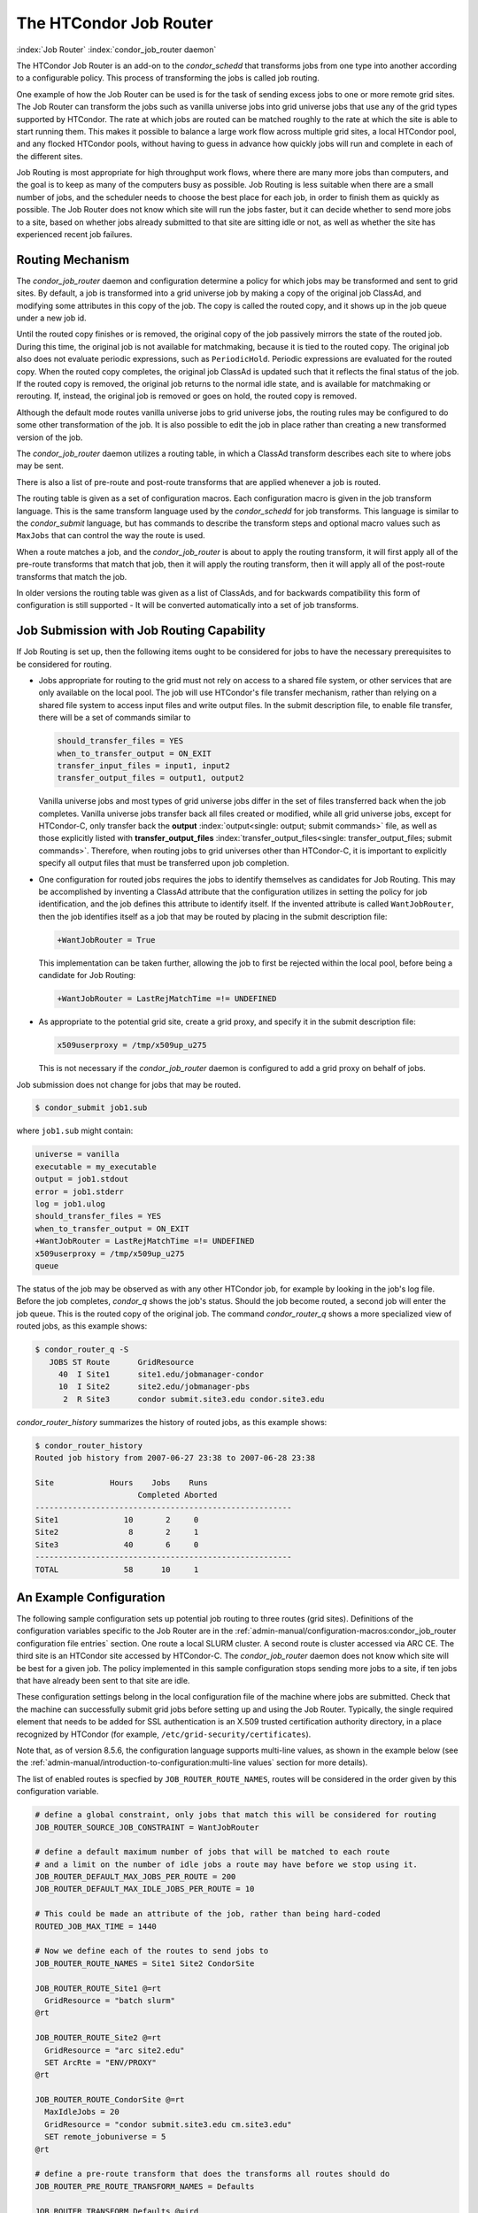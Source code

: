 The HTCondor Job Router
=======================

:index:`Job Router` :index:`condor_job_router daemon`

The HTCondor Job Router is an add-on to the *condor_schedd* that
transforms jobs from one type into another according to a configurable
policy. This process of transforming the jobs is called job routing.

One example of how the Job Router can be used is for the task of sending
excess jobs to one or more remote grid sites. The Job Router can
transform the jobs such as vanilla universe jobs into grid universe jobs
that use any of the grid types supported by HTCondor. The rate at which
jobs are routed can be matched roughly to the rate at which the site is
able to start running them. This makes it possible to balance a large
work flow across multiple grid sites, a local HTCondor pool, and any
flocked HTCondor pools, without having to guess in advance how quickly
jobs will run and complete in each of the different sites.

Job Routing is most appropriate for high throughput work flows, where
there are many more jobs than computers, and the goal is to keep as many
of the computers busy as possible. Job Routing is less suitable when
there are a small number of jobs, and the scheduler needs to choose the
best place for each job, in order to finish them as quickly as possible.
The Job Router does not know which site will run the jobs faster, but it
can decide whether to send more jobs to a site, based on whether jobs
already submitted to that site are sitting idle or not, as well as
whether the site has experienced recent job failures.

Routing Mechanism
-----------------

The *condor_job_router* daemon and configuration determine a policy
for which jobs may be transformed and sent to grid sites. By default, a
job is transformed into a grid universe job by making a copy of the
original job ClassAd, and modifying some attributes in this copy of the
job. The copy is called the routed copy, and it shows up in the job
queue under a new job id.

Until the routed copy finishes or is removed, the original copy of the
job passively mirrors the state of the routed job. During this time, the
original job is not available for matchmaking, because it is tied to the
routed copy. The original job also does not evaluate periodic
expressions, such as ``PeriodicHold``. Periodic expressions are
evaluated for the routed copy. When the routed copy completes, the
original job ClassAd is updated such that it reflects the final status
of the job. If the routed copy is removed, the original job returns to
the normal idle state, and is available for matchmaking or rerouting.
If, instead, the original job is removed or goes on hold, the routed
copy is removed.

Although the default mode routes vanilla universe jobs to grid universe
jobs, the routing rules may be configured to do some other
transformation of the job. It is also possible to edit the job in place
rather than creating a new transformed version of the job.

The *condor_job_router* daemon utilizes a routing table, in which a
ClassAd transform describes each site to where jobs may be sent.

There is also a list of pre-route and post-route transforms that are
applied whenever a job is routed.

The routing table is given as a set of configuration macros.  Each configuration macro
is given in the job transform language. This is the same transform language used by the
*condor_schedd* for job transforms.  This language is similar to the
*condor_submit* language, but has commands to describe the
transform steps and optional macro values such as ``MaxJobs`` that can control the way
the route is used.

When a route matches a job, and the *condor_job_router* is about to apply
the routing transform, it will first apply all of the pre-route transforms
that match that job, then it will apply the routing transform, then it will
apply all of the post-route transforms that match the job.

In older versions the routing table was given as a list of ClassAds,
and for backwards compatibility this form of configuration is still
supported - It will be converted automatically into a set of job transforms.


Job Submission with Job Routing Capability
------------------------------------------

If Job Routing is set up, then the following items ought to be
considered for jobs to have the necessary prerequisites to be considered
for routing.

-  Jobs appropriate for routing to the grid must not rely on access to a
   shared file system, or other services that are only available on the
   local pool. The job will use HTCondor's file transfer mechanism,
   rather than relying on a shared file system to access input files and
   write output files. In the submit description file, to enable file
   transfer, there will be a set of commands similar to

   .. code-block:: condor-submit

       should_transfer_files = YES
       when_to_transfer_output = ON_EXIT
       transfer_input_files = input1, input2
       transfer_output_files = output1, output2

   Vanilla universe jobs and most types of grid universe jobs differ in
   the set of files transferred back when the job completes. Vanilla
   universe jobs transfer back all files created or modified, while all
   grid universe jobs, except for HTCondor-C, only transfer back the
   **output** :index:`output<single: output; submit commands>` file, as well as
   those explicitly listed with
   **transfer_output_files** :index:`transfer_output_files<single: transfer_output_files; submit commands>`.
   Therefore, when routing jobs to grid universes other than HTCondor-C,
   it is important to explicitly specify all output files that must be
   transferred upon job completion.

-  One configuration for routed jobs requires the jobs to identify
   themselves as candidates for Job Routing. This may be accomplished by
   inventing a ClassAd attribute that the configuration utilizes in
   setting the policy for job identification, and the job defines this
   attribute to identify itself. If the invented attribute is called
   ``WantJobRouter``, then the job identifies itself as a job that may
   be routed by placing in the submit description file:

   .. code-block:: condor-submit

       +WantJobRouter = True

   This implementation can be taken further, allowing the job to first
   be rejected within the local pool, before being a candidate for Job
   Routing:

   .. code-block:: condor-submit

       +WantJobRouter = LastRejMatchTime =!= UNDEFINED

-  As appropriate to the potential grid site, create a grid proxy, and
   specify it in the submit description file:

   .. code-block:: condor-submit

       x509userproxy = /tmp/x509up_u275

   This is not necessary if the *condor_job_router* daemon is
   configured to add a grid proxy on behalf of jobs.

Job submission does not change for jobs that may be routed.

.. code-block:: console

      $ condor_submit job1.sub

where ``job1.sub`` might contain:

.. code-block:: condor-submit

    universe = vanilla
    executable = my_executable
    output = job1.stdout
    error = job1.stderr
    log = job1.ulog
    should_transfer_files = YES
    when_to_transfer_output = ON_EXIT
    +WantJobRouter = LastRejMatchTime =!= UNDEFINED
    x509userproxy = /tmp/x509up_u275
    queue

The status of the job may be observed as with any other HTCondor job,
for example by looking in the job's log file. Before the job completes,
*condor_q* shows the job's status. Should the job become routed, a
second job will enter the job queue. This is the routed copy of the
original job. The command *condor_router_q* shows a more specialized
view of routed jobs, as this example shows:

.. code-block:: console

    $ condor_router_q -S
       JOBS ST Route      GridResource
         40  I Site1      site1.edu/jobmanager-condor
         10  I Site2      site2.edu/jobmanager-pbs
          2  R Site3      condor submit.site3.edu condor.site3.edu

*condor_router_history* summarizes the history of routed jobs, as this
example shows:

.. code-block:: console

    $ condor_router_history
    Routed job history from 2007-06-27 23:38 to 2007-06-28 23:38

    Site            Hours    Jobs    Runs
                          Completed Aborted
    -------------------------------------------------------
    Site1              10       2     0
    Site2               8       2     1
    Site3              40       6     0
    -------------------------------------------------------
    TOTAL              58      10     1

An Example Configuration
------------------------

The following sample configuration sets up potential job routing to
three routes (grid sites). Definitions of the configuration variables
specific to the Job Router are in the 
:ref:`admin-manual/configuration-macros:condor_job_router configuration file
entries` section. One route a local SLURM cluster.
A second route is cluster accessed via ARC CE. The third
site is an HTCondor site accessed by HTCondor-C. The *condor_job_router* daemon
does not know which site will be best for a given job. The policy implemented in
this sample configuration stops sending more jobs to a site, if ten jobs
that have already been sent to that site are idle.

These configuration settings belong in the local configuration file of
the machine where jobs are submitted. Check that the machine can
successfully submit grid jobs before setting up and using the Job
Router. Typically, the single required element that needs to be added
for SSL authentication is an X.509 trusted certification authority
directory, in a place recognized by HTCondor (for example,
``/etc/grid-security/certificates``).

Note that, as of version 8.5.6, the configuration language supports
multi-line values, as shown in the example below (see the
:ref:`admin-manual/introduction-to-configuration:multi-line values` section
for more details).

The list of enabled routes is specfied by ``JOB_ROUTER_ROUTE_NAMES``, routes
will be considered in the order given by this configuration variable.

.. code-block:: condor-config

    # define a global constraint, only jobs that match this will be considered for routing
    JOB_ROUTER_SOURCE_JOB_CONSTRAINT = WantJobRouter

    # define a default maximum number of jobs that will be matched to each route
    # and a limit on the number of idle jobs a route may have before we stop using it.
    JOB_ROUTER_DEFAULT_MAX_JOBS_PER_ROUTE = 200
    JOB_ROUTER_DEFAULT_MAX_IDLE_JOBS_PER_ROUTE = 10

    # This could be made an attribute of the job, rather than being hard-coded
    ROUTED_JOB_MAX_TIME = 1440

    # Now we define each of the routes to send jobs to
    JOB_ROUTER_ROUTE_NAMES = Site1 Site2 CondorSite

    JOB_ROUTER_ROUTE_Site1 @=rt
      GridResource = "batch slurm"
    @rt

    JOB_ROUTER_ROUTE_Site2 @=rt
      GridResource = "arc site2.edu"
      SET ArcRte = "ENV/PROXY"
    @rt

    JOB_ROUTER_ROUTE_CondorSite @=rt
      MaxIdleJobs = 20
      GridResource = "condor submit.site3.edu cm.site3.edu"
      SET remote_jobuniverse = 5
    @rt

    # define a pre-route transform that does the transforms all routes should do
    JOB_ROUTER_PRE_ROUTE_TRANSFORM_NAMES = Defaults

    JOB_ROUTER_TRANSFORM_Defaults @=jrd
       # remove routed job if it goes on hold or stays idle for over 6 hours
       SET PeriodicRemove = JobStatus == 5 || \
                           (JobStatus == 1 && (time() - QDate) > 3600*6))
       # delete the global SOURCE_JOB_CONSTRAINT attribute so that routed jobs will not be routed again
       DELETE WantJobRouter
       SET Requirements = true
    @jrd


    # Reminder: you must restart HTCondor for changes to DAEMON_LIST to take effect.
    DAEMON_LIST = $(DAEMON_LIST) JOB_ROUTER

    # For testing, set this to a small value to speed things up.
    # Once you are running at large scale, set it to a higher value
    # to prevent the JobRouter from using too much cpu.
    JOB_ROUTER_POLLING_PERIOD = 10

    #It is good to save lots of schedd queue history
    #for use with the router_history command.
    MAX_HISTORY_ROTATIONS = 20

Routing Table Entry Commands and Macro values
-----------------------------------------------

A route consists of a sequence of Macro values and commands which are applied
in order to produce the routed job ClassAd.  Certain macro names have special meaning
when used in a router transform.  These special macro names are listed below
allong a brief listing of the the transform commands.  For a more detailed description
of the tranform commands refer to the :ref:`classads/transforms:Transform Commands` section.

The conversion of a job to a routed copy will usually require the job ClassAd to
be modified. The Routing Table specifies attributes of the different
possible routes and it may specify specific modifications that should be
made to the job when it is sent along a specific route. In addition to
this mechanism for transforming the job, external programs may be
invoked to transform the job. For more information, see
the :ref:`admin-manual/hooks:hooks for the job router` section.

The following attributes and instructions for modifying job attributes
may appear in a Routing Table entry.

:index:`GridResource<single: GridResource; Job Router Routing Table ClassAd attribute>`

``GridResource``
    Specifies the value for the ``GridResource`` attribute that will be
    inserted into the routed copy of the job's ClassAd.

:index:`Requirements<single: Requirements; Job Router Routing Table ClassAd attribute>`

``Requirements``
    A ``Requirements`` expression that identifies jobs that may be
    matched to the route. If there is a ``JOB_ROUTER_SOURCE_JOB_CONSTRAINT``
    then only jobs that match that constraint *and* this ``Requirements`` expression
    can match this route.

:index:`MaxJobs<single: MaxJobs; Job Router Routing Table ClassAd attribute>`

``MaxJobs``
    An integer maximum number of jobs permitted on the route at one
    time. The default is 100.

:index:`MaxIdleJobs<single: MaxIdleJobs; Job Router Routing Table ClassAd attribute>`

``MaxIdleJobs``
    An integer maximum number of routed jobs in the idle state. At or
    above this value, no more jobs will be sent to this site. This is
    intended to prevent too many jobs from being sent to sites which are
    too busy to run them. If the value set for this attribute is too
    small, the rate of job submission to the site will slow, because the
    *condor_job_router* daemon will submit jobs up to this limit, wait
    to see some of the jobs enter the running state, and then submit
    more. The disadvantage of setting this attribute's value too high is
    that a lot of jobs may be sent to a site, only to site idle for
    hours or days. The default value is 50.

:index:`FailureRateThreshold<single: FailureRateThreshold; Job Router Routing Table ClassAd attribute>`

``FailureRateThreshold``
    A maximum tolerated rate of job failures. Failure is determined by
    the expression sets for the attribute ``JobFailureTest`` expression.
    The default threshold is 0.03 jobs/second. If the threshold is
    exceeded, submission of new jobs is throttled until jobs begin
    succeeding, such that the failure rate is less than the threshold.
    This attribute implements black hole throttling, such that a site at
    which jobs are sent only to fail (a black hole) receives fewer jobs.

:index:`JobFailureTest<single: JobFailureTest; Job Router Routing Table ClassAd attribute>`

``JobFailureTest``
    An expression evaluated for each job that finishes, to determine
    whether it was a failure. The default value if no expression is
    defined assumes all jobs are successful. Routed jobs that are
    removed are considered to be failures. An example expression to
    treat all jobs running for less than 30 minutes as failures is
    ``target.RemoteWallClockTime < 1800``. A more flexible expression
    might reference a property or expression of the job that specifies a
    failure condition specific to the type of job.

:index:`SendIDTokens<single: SendIDTokens; Job Router Routing Table attribute>`

``SendIDTokens``
    A string expression that lists the names of the IDTOKENS to add to the
    input file transfer list of the routed job. The string should list one or
    more of the IDTOKEN names specified by the ``JOB_ROUTER_CREATE_IDTOKEN_NAMES``
    configuration variable.
    if ``SendIDTokens`` is not specified, then the value of the JobRouter
    configuration varible ``JOB_ROUTER_SEND_ROUTE_IDTOKENS`` will be used.

:index:`UseSharedX509UserProxy<single: UseSharedX509UserProxy; Job Router Routing Table ClassAd attribute>`

``UseSharedX509UserProxy``
    A boolean expression that when ``True`` causes the value of
    ``SharedX509UserProxy`` to be the X.509 user proxy for the routed
    job. Note that if the *condor_job_router* daemon is running as
    root, the copy of this file that is given to the job will have its
    ownership set to that of the user running the job. This requires the
    trust of the user. It is therefore recommended to avoid this
    mechanism when possible. Instead, require users to submit jobs with
    ``X509UserProxy`` set in the submit description file. If this
    feature is needed, use the boolean expression to only allow specific
    values of ``target.Owner`` to use this shared proxy file. The shared
    proxy file should be owned by the condor user. Currently, to use a
    shared proxy, the job must also turn on sandboxing by having the
    attribute ``JobShouldBeSandboxed``.

:index:`SharedX509UserProxy<single: SharedX509UserProxy; Job Router Routing Table ClassAd attribute>`

``SharedX509UserProxy``
    A string representing file containing the X.509 user proxy for the
    routed job.

:index:`JobShouldBeSandboxed<single: JobShouldBeSandboxed; Job Router Routing Table ClassAd attribute>`

``JobShouldBeSandboxed``
    A boolean expression that when ``True`` causes the created copy of
    the job to be sandboxed. A copy of the input files will be placed in
    the *condor_schedd* daemon's spool area for the target job, and
    when the job runs, the output will be staged back into the spool
    area. Once all of the output has been successfully staged back, it
    will be copied again, this time from the spool area of the sandboxed
    job back to the original job's output locations. By default,
    sandboxing is turned off. Only to turn it on if using a shared X.509
    user proxy or if direct staging of remote output files back to the
    final output locations is not desired.

:index:`EditJobInPlace<single: EditJobInPlace; Job Router Routing Table ClassAd attribute>`

``EditJobInPlace``
    A boolean expression that, when ``True``, causes the original job to
    be transformed in place rather than creating a new transformed
    version (a routed copy) of the job. In this mode, the Job Router
    Hook ``<Keyword>_HOOK_TRANSLATE_JOB``
    :index:`<Keyword>_HOOK_TRANSLATE_JOB` and transformation rules
    in the routing table are applied during the job transformation. The
    routing table attribute ``GridResource`` is ignored, and there is no
    default transformation of the job from a vanilla job to a grid
    universe job as there is otherwise. Once transformed, the job is
    still a candidate for matching routing rules, so it is up to the
    routing logic to control whether the job may be transformed multiple
    times or not. For example, to transform the job only once, an
    attribute could be set in the job ClassAd to prevent it from
    matching the same routing rule in the future. To transform the job
    multiple times with limited frequency, a timestamp could be inserted
    into the job ClassAd marking the time of the last transformation,
    and the routing entry could require that this timestamp either be
    undefined or older than some limit.

:index:`UNIVERSE<single: UNIVERSE; Job Router Routing Table command>`
    An universe name or integer value specifying the desired universe for the routed copy
    of the job. The default value is 9, which is the **grid** universe.

:index:`SET <ATTR><single: SET <ATTR>; Job Router Routing Table command>`

``SET <ATTR>``
    Sets the value of ``<ATTR>`` in the routed copy's job ClassAd to the
    specified value. An example of an attribute that might be set is
    ``PeriodicRemove``. For example, if the routed job goes on hold or
    stays idle for too long, remove it and return the original copy of
    the job to a normal state.

:index:`DEFAULT <ATTR><single: DEFAULT <ATTR>; Job Router Routing Table command>`

``DEFAULT <ATTR>``
    Sets the value of ``<ATTR>`` if the value is currently missing or undefined.
    This is equivalent to

    .. code-block:: condor-config

      if ! defined MY.<Attr>
        SET <Attr> <value>
      endif


:index:`EVALSET <ATTR><single: EVALSET <ATTR>; Job Router Routing Table command>`

``EVALSET <ATTR>``
    Defines an expression. The expression is evaluated, and the
    resulting value sets the value of the routed copy's job ClassAd
    attribute ``<ATTR>``. Use this when the attribute must not be an expression
    or when information available only to the *condor_job_router* is needed to
    determine the value. 

:index:`EVALMACRO <var><single: EVALMACRO <var>; Job Router Routing Table command>`

``EVALMACRO <var>``
    Defines an expression. The expression is evaluated, and the
    resulting value is store in the temporary variable ``<var>``.
    ``$(var)`` can the be used in later statements in this route or
    in a later transform that is part of this route.  This is often use to
    evaluate complex expressions that can later be used in ``if`` statements in the route.

:index:`COPY <ATTR><single: COPY <ATTR>; Job Router Routing Table command>`

``COPY <ATTR>``
    Copies the value of ``<ATTR>`` from the original attribute name to a new attribute
    name in the routed copy. Useful to save the value of an expression that you intend
    to change as part of the route so that the value prior to routing is still visible in the job ClassAd.

``COPY /<regex>/``
    Copies all attributes that match the regular expression ``<regex>`` to new attribute names.

:index:`RENAME <ATTR><single: RENAME <ATTR>; Job Router Routing Table command>`

``RENAME <ATTR>``
    Renames the attribute ``<ATTR>`` to a new attribute name. This is the eqivalent of 
    a COPY statement followed by a DELETE statement. 

``RENAME /<regex>/``
    Renames all attributes that match the regular expression ``<regex>`` to new attribute names.

:index:`DELETE <ATTR><single: DELETE <ATTR>; Job Router Routing Table command>`

``DELETE <ATTR>``
    Deletes ``<ATTR>`` from the routed copy of the job ClassAd.

``DELETE /<regex>/``
    Deletes all attributes that match the regular expression ``<regex>`` from the routed copy of the job.


Deprecated router configuration
---------------------------------------

Prior to version 8.9.7 the *condor_job_router* used a list of ClassAds
to configure the routes. This form of configuration is still supported.
It will be converted at load time to the new syntax.

A good place to learn about the syntax of ClassAds is the Informal
Language Description in the C++ ClassAds tutorial:
`http://htcondor.org/classad/c++tut.html <http://htcondor.org/classad/c++tut.html>`_.
Two essential differences distinguish the ClassAd syntax used by the 
*condor_job_router* from the syntax used in most other areas of HTCondor.
In the router configuration, each ClassAd is surrounded by
square brackets. And each assignment statement ends with a semicolon. Newlines
are ignored by the parser.  Thus When the ClassAd is embedded in an
HTCondor configuration file, it may appear all on a single line, but the
readability is often improved by inserting line continuation characters
after each assignment statement. This is done in the examples.
Unfortunately, this makes the insertion of comments into the
configuration file awkward, because of the interaction between comments
and line continuation characters in configuration files. An alternative
is to use C-style comments (``/* ...*/``). Another alternative is to read
in the routing table entries from a separate file, rather than embedding
them in the HTCondor configuration file.

Note that, as of version 8.5.6, the configuration language supports
multi-line values, as shown in the example below (see the
:ref:`admin-manual/introduction-to-configuration:multi-line values` section
for more details).

As of version 8.8.7, the order in which routes are considered can be
configured by specifying `JOB_ROUTER_ROUTE_NAMES`.  Prior to that version
the order in which routes were considered could not be specified and
so routes were normally given mutually exclusive requirements.

.. code-block:: condor-config


    # These settings become the default settings for all routes
    # because they are merged with each route before the route is applied
    JOB_ROUTER_DEFAULTS @=jrd
      [
        requirements=target.WantJobRouter is True;
        MaxIdleJobs = 10;
        MaxJobs = 200;

        /* now modify routed job attributes */
        /* remove routed job if it goes on hold or stays idle for over 6 hours */
        set_PeriodicRemove = JobStatus == 5 ||
                            (JobStatus == 1 && (time() - QDate) > 3600*6);
        delete_WantJobRouter = true;
        set_requirements = true;
      ]
      @jrd

    # This could be made an attribute of the job, rather than being hard-coded
    ROUTED_JOB_MAX_TIME = 1440

    # Now we define each of the routes to send jobs on
    JOB_ROUTER_ENTRIES @=jre
      [ GridResource = "batch slurm";
        name = "Site_1";
      ]
      [ GridResource = "arc site2.edu";
        name = "Site_2";
        set_ArcRte = "ENV/PROXY";
      ]
      [ GridResource = "condor submit.site3.edu cm.site3.edu";
        name = "Site_3";
        set_remote_jobuniverse = 5;
      ]
      @jre

    # Optionally define the order that routes should be considered
    # uncomment this line to declare the order 
    #JOB_ROUTER_ROUTE_NAMES = Site_1 Site_2 Site_3

Deprecated Routing Table Entry ClassAd Attributes
------------------------------------------------------

In the deprecated *condor_job_router* configuration, each route is the
result of merging the `JOB_ROUTER_DEFAULTS` ClassAd with one of the
`JOB_ROUTER_ENTRIES` ClassAds, with attributes specified in `JOB_ROUTER_ENTRIES`
overriding those specifed in `JOB_ROUTER_DEFAULTS`.

:index:`Name<single: Name; Job Router Routing Table ClassAd attribute>`

``Name``
    An optional identifier that will be used in log messages concerning
    this route. If no name is specified, the default used will be the
    value of ``GridResource``. The *condor_job_router* distinguishes
    routes and advertises statistics based on this attribute's value.

:index:`TargetUniverse<single: TargetUniverse; Job Router Routing Table ClassAd attribute>`

``TargetUniverse``
    An integer value specifying the desired universe for the routed copy
    of the job. The default value is 9, which is the **grid** universe.

:index:`OverrideRoutingEntry<single: OverrideRoutingEntry; Job Router Routing Table ClassAd attribute>`

``OverrideRoutingEntry``
    A boolean value that when ``True``, indicates that this entry in the
    routing table replaces any previous entry in the table with the same
    name. When ``False``, it indicates that if there is a previous entry
    by the same name, the previous entry should be retained and this
    entry should be ignored. The default value is ``True``.

:index:`Set_<ATTR><single: Set_<ATTR>; Job Router Routing Table ClassAd attribute>`

``Set_<ATTR>``
    Sets the value of ``<ATTR>`` in the routed copy's job ClassAd to the
    specified value. An example of an attribute that might be set is
    ``PeriodicRemove``. For example, if the routed job goes on hold or
    stays idle for too long, remove it and return the original copy of
    the job to a normal state.

:index:`Eval_Set_ATTR><single: Eval_Set_ATTR>; Job Router Routing Table ClassAd attribute>`

``Eval_Set_<ATTR>``
    Defines an expression. The expression is evaluated, and the
    resulting value sets the value of the routed copy's job ClassAd
    attribute ``<ATTR>``. Use this attribute to set a custom or local
    value, especially for modifying an attribute which may have been
    already specified in a default routing table.

:index:`Copy_ATTR><single: Copy_ATTR>; Job Router Routing Table ClassAd attribute>`

``Copy_<ATTR>``
    Defined with the name of a routed copy ClassAd attribute. Copies the
    value of ``<ATTR>`` from the original job ClassAd into the specified
    attribute named of the routed copy. Useful to save the value of an
    expression, before replacing it with something else that references
    the original expression.

:index:`Delete_ATTR><single: Delete_ATTR>; Job Router Routing Table ClassAd attribute>`

``Delete_<ATTR>``
    Deletes ``<ATTR>`` from the routed copy ClassAd. A value assigned to
    this attribute in the routing table entry is ignored.
